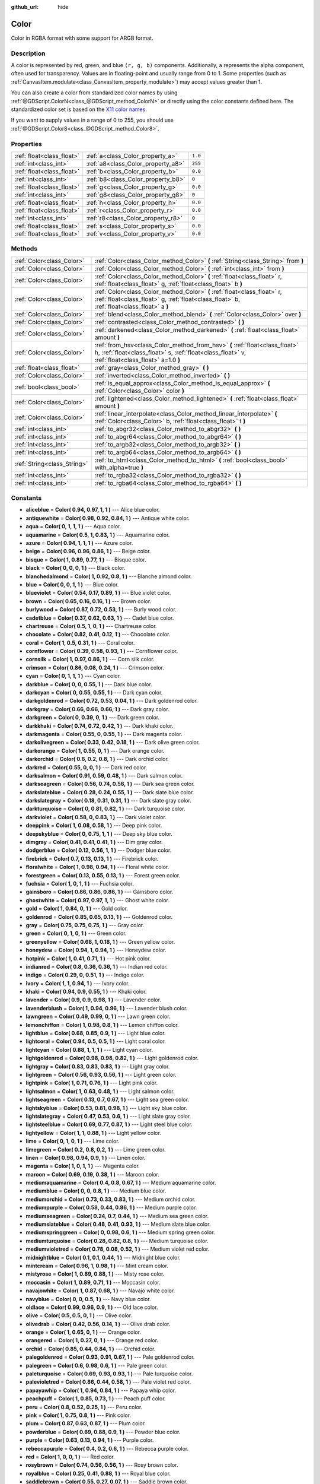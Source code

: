 :github_url: hide

.. Generated automatically by doc/tools/makerst.py in Godot's source tree.
.. DO NOT EDIT THIS FILE, but the Color.xml source instead.
.. The source is found in doc/classes or modules/<name>/doc_classes.

.. _class_Color:

Color
=====

Color in RGBA format with some support for ARGB format.

Description
-----------

A color is represented by red, green, and blue ``(r, g, b)`` components. Additionally, ``a`` represents the alpha component, often used for transparency. Values are in floating-point and usually range from 0 to 1. Some properties (such as :ref:`CanvasItem.modulate<class_CanvasItem_property_modulate>`) may accept values greater than 1.

You can also create a color from standardized color names by using :ref:`@GDScript.ColorN<class_@GDScript_method_ColorN>` or directly using the color constants defined here. The standardized color set is based on the `X11 color names <https://en.wikipedia.org/wiki/X11_color_names>`_. 

If you want to supply values in a range of 0 to 255, you should use :ref:`@GDScript.Color8<class_@GDScript_method_Color8>`.

Properties
----------

+---------------------------+------------------------------------+---------+
| :ref:`float<class_float>` | :ref:`a<class_Color_property_a>`   | ``1.0`` |
+---------------------------+------------------------------------+---------+
| :ref:`int<class_int>`     | :ref:`a8<class_Color_property_a8>` | ``255`` |
+---------------------------+------------------------------------+---------+
| :ref:`float<class_float>` | :ref:`b<class_Color_property_b>`   | ``0.0`` |
+---------------------------+------------------------------------+---------+
| :ref:`int<class_int>`     | :ref:`b8<class_Color_property_b8>` | ``0``   |
+---------------------------+------------------------------------+---------+
| :ref:`float<class_float>` | :ref:`g<class_Color_property_g>`   | ``0.0`` |
+---------------------------+------------------------------------+---------+
| :ref:`int<class_int>`     | :ref:`g8<class_Color_property_g8>` | ``0``   |
+---------------------------+------------------------------------+---------+
| :ref:`float<class_float>` | :ref:`h<class_Color_property_h>`   | ``0.0`` |
+---------------------------+------------------------------------+---------+
| :ref:`float<class_float>` | :ref:`r<class_Color_property_r>`   | ``0.0`` |
+---------------------------+------------------------------------+---------+
| :ref:`int<class_int>`     | :ref:`r8<class_Color_property_r8>` | ``0``   |
+---------------------------+------------------------------------+---------+
| :ref:`float<class_float>` | :ref:`s<class_Color_property_s>`   | ``0.0`` |
+---------------------------+------------------------------------+---------+
| :ref:`float<class_float>` | :ref:`v<class_Color_property_v>`   | ``0.0`` |
+---------------------------+------------------------------------+---------+

Methods
-------

+-----------------------------+---------------------------------------------------------------------------------------------------------------------------------------------------------------------------------+
| :ref:`Color<class_Color>`   | :ref:`Color<class_Color_method_Color>` **(** :ref:`String<class_String>` from **)**                                                                                             |
+-----------------------------+---------------------------------------------------------------------------------------------------------------------------------------------------------------------------------+
| :ref:`Color<class_Color>`   | :ref:`Color<class_Color_method_Color>` **(** :ref:`int<class_int>` from **)**                                                                                                   |
+-----------------------------+---------------------------------------------------------------------------------------------------------------------------------------------------------------------------------+
| :ref:`Color<class_Color>`   | :ref:`Color<class_Color_method_Color>` **(** :ref:`float<class_float>` r, :ref:`float<class_float>` g, :ref:`float<class_float>` b **)**                                        |
+-----------------------------+---------------------------------------------------------------------------------------------------------------------------------------------------------------------------------+
| :ref:`Color<class_Color>`   | :ref:`Color<class_Color_method_Color>` **(** :ref:`float<class_float>` r, :ref:`float<class_float>` g, :ref:`float<class_float>` b, :ref:`float<class_float>` a **)**           |
+-----------------------------+---------------------------------------------------------------------------------------------------------------------------------------------------------------------------------+
| :ref:`Color<class_Color>`   | :ref:`blend<class_Color_method_blend>` **(** :ref:`Color<class_Color>` over **)**                                                                                               |
+-----------------------------+---------------------------------------------------------------------------------------------------------------------------------------------------------------------------------+
| :ref:`Color<class_Color>`   | :ref:`contrasted<class_Color_method_contrasted>` **(** **)**                                                                                                                    |
+-----------------------------+---------------------------------------------------------------------------------------------------------------------------------------------------------------------------------+
| :ref:`Color<class_Color>`   | :ref:`darkened<class_Color_method_darkened>` **(** :ref:`float<class_float>` amount **)**                                                                                       |
+-----------------------------+---------------------------------------------------------------------------------------------------------------------------------------------------------------------------------+
| :ref:`Color<class_Color>`   | :ref:`from_hsv<class_Color_method_from_hsv>` **(** :ref:`float<class_float>` h, :ref:`float<class_float>` s, :ref:`float<class_float>` v, :ref:`float<class_float>` a=1.0 **)** |
+-----------------------------+---------------------------------------------------------------------------------------------------------------------------------------------------------------------------------+
| :ref:`float<class_float>`   | :ref:`gray<class_Color_method_gray>` **(** **)**                                                                                                                                |
+-----------------------------+---------------------------------------------------------------------------------------------------------------------------------------------------------------------------------+
| :ref:`Color<class_Color>`   | :ref:`inverted<class_Color_method_inverted>` **(** **)**                                                                                                                        |
+-----------------------------+---------------------------------------------------------------------------------------------------------------------------------------------------------------------------------+
| :ref:`bool<class_bool>`     | :ref:`is_equal_approx<class_Color_method_is_equal_approx>` **(** :ref:`Color<class_Color>` color **)**                                                                          |
+-----------------------------+---------------------------------------------------------------------------------------------------------------------------------------------------------------------------------+
| :ref:`Color<class_Color>`   | :ref:`lightened<class_Color_method_lightened>` **(** :ref:`float<class_float>` amount **)**                                                                                     |
+-----------------------------+---------------------------------------------------------------------------------------------------------------------------------------------------------------------------------+
| :ref:`Color<class_Color>`   | :ref:`linear_interpolate<class_Color_method_linear_interpolate>` **(** :ref:`Color<class_Color>` b, :ref:`float<class_float>` t **)**                                           |
+-----------------------------+---------------------------------------------------------------------------------------------------------------------------------------------------------------------------------+
| :ref:`int<class_int>`       | :ref:`to_abgr32<class_Color_method_to_abgr32>` **(** **)**                                                                                                                      |
+-----------------------------+---------------------------------------------------------------------------------------------------------------------------------------------------------------------------------+
| :ref:`int<class_int>`       | :ref:`to_abgr64<class_Color_method_to_abgr64>` **(** **)**                                                                                                                      |
+-----------------------------+---------------------------------------------------------------------------------------------------------------------------------------------------------------------------------+
| :ref:`int<class_int>`       | :ref:`to_argb32<class_Color_method_to_argb32>` **(** **)**                                                                                                                      |
+-----------------------------+---------------------------------------------------------------------------------------------------------------------------------------------------------------------------------+
| :ref:`int<class_int>`       | :ref:`to_argb64<class_Color_method_to_argb64>` **(** **)**                                                                                                                      |
+-----------------------------+---------------------------------------------------------------------------------------------------------------------------------------------------------------------------------+
| :ref:`String<class_String>` | :ref:`to_html<class_Color_method_to_html>` **(** :ref:`bool<class_bool>` with_alpha=true **)**                                                                                  |
+-----------------------------+---------------------------------------------------------------------------------------------------------------------------------------------------------------------------------+
| :ref:`int<class_int>`       | :ref:`to_rgba32<class_Color_method_to_rgba32>` **(** **)**                                                                                                                      |
+-----------------------------+---------------------------------------------------------------------------------------------------------------------------------------------------------------------------------+
| :ref:`int<class_int>`       | :ref:`to_rgba64<class_Color_method_to_rgba64>` **(** **)**                                                                                                                      |
+-----------------------------+---------------------------------------------------------------------------------------------------------------------------------------------------------------------------------+

Constants
---------

.. _class_Color_constant_aliceblue:

.. _class_Color_constant_antiquewhite:

.. _class_Color_constant_aqua:

.. _class_Color_constant_aquamarine:

.. _class_Color_constant_azure:

.. _class_Color_constant_beige:

.. _class_Color_constant_bisque:

.. _class_Color_constant_black:

.. _class_Color_constant_blanchedalmond:

.. _class_Color_constant_blue:

.. _class_Color_constant_blueviolet:

.. _class_Color_constant_brown:

.. _class_Color_constant_burlywood:

.. _class_Color_constant_cadetblue:

.. _class_Color_constant_chartreuse:

.. _class_Color_constant_chocolate:

.. _class_Color_constant_coral:

.. _class_Color_constant_cornflower:

.. _class_Color_constant_cornsilk:

.. _class_Color_constant_crimson:

.. _class_Color_constant_cyan:

.. _class_Color_constant_darkblue:

.. _class_Color_constant_darkcyan:

.. _class_Color_constant_darkgoldenrod:

.. _class_Color_constant_darkgray:

.. _class_Color_constant_darkgreen:

.. _class_Color_constant_darkkhaki:

.. _class_Color_constant_darkmagenta:

.. _class_Color_constant_darkolivegreen:

.. _class_Color_constant_darkorange:

.. _class_Color_constant_darkorchid:

.. _class_Color_constant_darkred:

.. _class_Color_constant_darksalmon:

.. _class_Color_constant_darkseagreen:

.. _class_Color_constant_darkslateblue:

.. _class_Color_constant_darkslategray:

.. _class_Color_constant_darkturquoise:

.. _class_Color_constant_darkviolet:

.. _class_Color_constant_deeppink:

.. _class_Color_constant_deepskyblue:

.. _class_Color_constant_dimgray:

.. _class_Color_constant_dodgerblue:

.. _class_Color_constant_firebrick:

.. _class_Color_constant_floralwhite:

.. _class_Color_constant_forestgreen:

.. _class_Color_constant_fuchsia:

.. _class_Color_constant_gainsboro:

.. _class_Color_constant_ghostwhite:

.. _class_Color_constant_gold:

.. _class_Color_constant_goldenrod:

.. _class_Color_constant_gray:

.. _class_Color_constant_green:

.. _class_Color_constant_greenyellow:

.. _class_Color_constant_honeydew:

.. _class_Color_constant_hotpink:

.. _class_Color_constant_indianred:

.. _class_Color_constant_indigo:

.. _class_Color_constant_ivory:

.. _class_Color_constant_khaki:

.. _class_Color_constant_lavender:

.. _class_Color_constant_lavenderblush:

.. _class_Color_constant_lawngreen:

.. _class_Color_constant_lemonchiffon:

.. _class_Color_constant_lightblue:

.. _class_Color_constant_lightcoral:

.. _class_Color_constant_lightcyan:

.. _class_Color_constant_lightgoldenrod:

.. _class_Color_constant_lightgray:

.. _class_Color_constant_lightgreen:

.. _class_Color_constant_lightpink:

.. _class_Color_constant_lightsalmon:

.. _class_Color_constant_lightseagreen:

.. _class_Color_constant_lightskyblue:

.. _class_Color_constant_lightslategray:

.. _class_Color_constant_lightsteelblue:

.. _class_Color_constant_lightyellow:

.. _class_Color_constant_lime:

.. _class_Color_constant_limegreen:

.. _class_Color_constant_linen:

.. _class_Color_constant_magenta:

.. _class_Color_constant_maroon:

.. _class_Color_constant_mediumaquamarine:

.. _class_Color_constant_mediumblue:

.. _class_Color_constant_mediumorchid:

.. _class_Color_constant_mediumpurple:

.. _class_Color_constant_mediumseagreen:

.. _class_Color_constant_mediumslateblue:

.. _class_Color_constant_mediumspringgreen:

.. _class_Color_constant_mediumturquoise:

.. _class_Color_constant_mediumvioletred:

.. _class_Color_constant_midnightblue:

.. _class_Color_constant_mintcream:

.. _class_Color_constant_mistyrose:

.. _class_Color_constant_moccasin:

.. _class_Color_constant_navajowhite:

.. _class_Color_constant_navyblue:

.. _class_Color_constant_oldlace:

.. _class_Color_constant_olive:

.. _class_Color_constant_olivedrab:

.. _class_Color_constant_orange:

.. _class_Color_constant_orangered:

.. _class_Color_constant_orchid:

.. _class_Color_constant_palegoldenrod:

.. _class_Color_constant_palegreen:

.. _class_Color_constant_paleturquoise:

.. _class_Color_constant_palevioletred:

.. _class_Color_constant_papayawhip:

.. _class_Color_constant_peachpuff:

.. _class_Color_constant_peru:

.. _class_Color_constant_pink:

.. _class_Color_constant_plum:

.. _class_Color_constant_powderblue:

.. _class_Color_constant_purple:

.. _class_Color_constant_rebeccapurple:

.. _class_Color_constant_red:

.. _class_Color_constant_rosybrown:

.. _class_Color_constant_royalblue:

.. _class_Color_constant_saddlebrown:

.. _class_Color_constant_salmon:

.. _class_Color_constant_sandybrown:

.. _class_Color_constant_seagreen:

.. _class_Color_constant_seashell:

.. _class_Color_constant_sienna:

.. _class_Color_constant_silver:

.. _class_Color_constant_skyblue:

.. _class_Color_constant_slateblue:

.. _class_Color_constant_slategray:

.. _class_Color_constant_snow:

.. _class_Color_constant_springgreen:

.. _class_Color_constant_steelblue:

.. _class_Color_constant_tan:

.. _class_Color_constant_teal:

.. _class_Color_constant_thistle:

.. _class_Color_constant_tomato:

.. _class_Color_constant_transparent:

.. _class_Color_constant_turquoise:

.. _class_Color_constant_violet:

.. _class_Color_constant_webgray:

.. _class_Color_constant_webgreen:

.. _class_Color_constant_webmaroon:

.. _class_Color_constant_webpurple:

.. _class_Color_constant_wheat:

.. _class_Color_constant_white:

.. _class_Color_constant_whitesmoke:

.. _class_Color_constant_yellow:

.. _class_Color_constant_yellowgreen:

- **aliceblue** = **Color( 0.94, 0.97, 1, 1 )** --- Alice blue color.

- **antiquewhite** = **Color( 0.98, 0.92, 0.84, 1 )** --- Antique white color.

- **aqua** = **Color( 0, 1, 1, 1 )** --- Aqua color.

- **aquamarine** = **Color( 0.5, 1, 0.83, 1 )** --- Aquamarine color.

- **azure** = **Color( 0.94, 1, 1, 1 )** --- Azure color.

- **beige** = **Color( 0.96, 0.96, 0.86, 1 )** --- Beige color.

- **bisque** = **Color( 1, 0.89, 0.77, 1 )** --- Bisque color.

- **black** = **Color( 0, 0, 0, 1 )** --- Black color.

- **blanchedalmond** = **Color( 1, 0.92, 0.8, 1 )** --- Blanche almond color.

- **blue** = **Color( 0, 0, 1, 1 )** --- Blue color.

- **blueviolet** = **Color( 0.54, 0.17, 0.89, 1 )** --- Blue violet color.

- **brown** = **Color( 0.65, 0.16, 0.16, 1 )** --- Brown color.

- **burlywood** = **Color( 0.87, 0.72, 0.53, 1 )** --- Burly wood color.

- **cadetblue** = **Color( 0.37, 0.62, 0.63, 1 )** --- Cadet blue color.

- **chartreuse** = **Color( 0.5, 1, 0, 1 )** --- Chartreuse color.

- **chocolate** = **Color( 0.82, 0.41, 0.12, 1 )** --- Chocolate color.

- **coral** = **Color( 1, 0.5, 0.31, 1 )** --- Coral color.

- **cornflower** = **Color( 0.39, 0.58, 0.93, 1 )** --- Cornflower color.

- **cornsilk** = **Color( 1, 0.97, 0.86, 1 )** --- Corn silk color.

- **crimson** = **Color( 0.86, 0.08, 0.24, 1 )** --- Crimson color.

- **cyan** = **Color( 0, 1, 1, 1 )** --- Cyan color.

- **darkblue** = **Color( 0, 0, 0.55, 1 )** --- Dark blue color.

- **darkcyan** = **Color( 0, 0.55, 0.55, 1 )** --- Dark cyan color.

- **darkgoldenrod** = **Color( 0.72, 0.53, 0.04, 1 )** --- Dark goldenrod color.

- **darkgray** = **Color( 0.66, 0.66, 0.66, 1 )** --- Dark gray color.

- **darkgreen** = **Color( 0, 0.39, 0, 1 )** --- Dark green color.

- **darkkhaki** = **Color( 0.74, 0.72, 0.42, 1 )** --- Dark khaki color.

- **darkmagenta** = **Color( 0.55, 0, 0.55, 1 )** --- Dark magenta color.

- **darkolivegreen** = **Color( 0.33, 0.42, 0.18, 1 )** --- Dark olive green color.

- **darkorange** = **Color( 1, 0.55, 0, 1 )** --- Dark orange color.

- **darkorchid** = **Color( 0.6, 0.2, 0.8, 1 )** --- Dark orchid color.

- **darkred** = **Color( 0.55, 0, 0, 1 )** --- Dark red color.

- **darksalmon** = **Color( 0.91, 0.59, 0.48, 1 )** --- Dark salmon color.

- **darkseagreen** = **Color( 0.56, 0.74, 0.56, 1 )** --- Dark sea green color.

- **darkslateblue** = **Color( 0.28, 0.24, 0.55, 1 )** --- Dark slate blue color.

- **darkslategray** = **Color( 0.18, 0.31, 0.31, 1 )** --- Dark slate gray color.

- **darkturquoise** = **Color( 0, 0.81, 0.82, 1 )** --- Dark turquoise color.

- **darkviolet** = **Color( 0.58, 0, 0.83, 1 )** --- Dark violet color.

- **deeppink** = **Color( 1, 0.08, 0.58, 1 )** --- Deep pink color.

- **deepskyblue** = **Color( 0, 0.75, 1, 1 )** --- Deep sky blue color.

- **dimgray** = **Color( 0.41, 0.41, 0.41, 1 )** --- Dim gray color.

- **dodgerblue** = **Color( 0.12, 0.56, 1, 1 )** --- Dodger blue color.

- **firebrick** = **Color( 0.7, 0.13, 0.13, 1 )** --- Firebrick color.

- **floralwhite** = **Color( 1, 0.98, 0.94, 1 )** --- Floral white color.

- **forestgreen** = **Color( 0.13, 0.55, 0.13, 1 )** --- Forest green color.

- **fuchsia** = **Color( 1, 0, 1, 1 )** --- Fuchsia color.

- **gainsboro** = **Color( 0.86, 0.86, 0.86, 1 )** --- Gainsboro color.

- **ghostwhite** = **Color( 0.97, 0.97, 1, 1 )** --- Ghost white color.

- **gold** = **Color( 1, 0.84, 0, 1 )** --- Gold color.

- **goldenrod** = **Color( 0.85, 0.65, 0.13, 1 )** --- Goldenrod color.

- **gray** = **Color( 0.75, 0.75, 0.75, 1 )** --- Gray color.

- **green** = **Color( 0, 1, 0, 1 )** --- Green color.

- **greenyellow** = **Color( 0.68, 1, 0.18, 1 )** --- Green yellow color.

- **honeydew** = **Color( 0.94, 1, 0.94, 1 )** --- Honeydew color.

- **hotpink** = **Color( 1, 0.41, 0.71, 1 )** --- Hot pink color.

- **indianred** = **Color( 0.8, 0.36, 0.36, 1 )** --- Indian red color.

- **indigo** = **Color( 0.29, 0, 0.51, 1 )** --- Indigo color.

- **ivory** = **Color( 1, 1, 0.94, 1 )** --- Ivory color.

- **khaki** = **Color( 0.94, 0.9, 0.55, 1 )** --- Khaki color.

- **lavender** = **Color( 0.9, 0.9, 0.98, 1 )** --- Lavender color.

- **lavenderblush** = **Color( 1, 0.94, 0.96, 1 )** --- Lavender blush color.

- **lawngreen** = **Color( 0.49, 0.99, 0, 1 )** --- Lawn green color.

- **lemonchiffon** = **Color( 1, 0.98, 0.8, 1 )** --- Lemon chiffon color.

- **lightblue** = **Color( 0.68, 0.85, 0.9, 1 )** --- Light blue color.

- **lightcoral** = **Color( 0.94, 0.5, 0.5, 1 )** --- Light coral color.

- **lightcyan** = **Color( 0.88, 1, 1, 1 )** --- Light cyan color.

- **lightgoldenrod** = **Color( 0.98, 0.98, 0.82, 1 )** --- Light goldenrod color.

- **lightgray** = **Color( 0.83, 0.83, 0.83, 1 )** --- Light gray color.

- **lightgreen** = **Color( 0.56, 0.93, 0.56, 1 )** --- Light green color.

- **lightpink** = **Color( 1, 0.71, 0.76, 1 )** --- Light pink color.

- **lightsalmon** = **Color( 1, 0.63, 0.48, 1 )** --- Light salmon color.

- **lightseagreen** = **Color( 0.13, 0.7, 0.67, 1 )** --- Light sea green color.

- **lightskyblue** = **Color( 0.53, 0.81, 0.98, 1 )** --- Light sky blue color.

- **lightslategray** = **Color( 0.47, 0.53, 0.6, 1 )** --- Light slate gray color.

- **lightsteelblue** = **Color( 0.69, 0.77, 0.87, 1 )** --- Light steel blue color.

- **lightyellow** = **Color( 1, 1, 0.88, 1 )** --- Light yellow color.

- **lime** = **Color( 0, 1, 0, 1 )** --- Lime color.

- **limegreen** = **Color( 0.2, 0.8, 0.2, 1 )** --- Lime green color.

- **linen** = **Color( 0.98, 0.94, 0.9, 1 )** --- Linen color.

- **magenta** = **Color( 1, 0, 1, 1 )** --- Magenta color.

- **maroon** = **Color( 0.69, 0.19, 0.38, 1 )** --- Maroon color.

- **mediumaquamarine** = **Color( 0.4, 0.8, 0.67, 1 )** --- Medium aquamarine color.

- **mediumblue** = **Color( 0, 0, 0.8, 1 )** --- Medium blue color.

- **mediumorchid** = **Color( 0.73, 0.33, 0.83, 1 )** --- Medium orchid color.

- **mediumpurple** = **Color( 0.58, 0.44, 0.86, 1 )** --- Medium purple color.

- **mediumseagreen** = **Color( 0.24, 0.7, 0.44, 1 )** --- Medium sea green color.

- **mediumslateblue** = **Color( 0.48, 0.41, 0.93, 1 )** --- Medium slate blue color.

- **mediumspringgreen** = **Color( 0, 0.98, 0.6, 1 )** --- Medium spring green color.

- **mediumturquoise** = **Color( 0.28, 0.82, 0.8, 1 )** --- Medium turquoise color.

- **mediumvioletred** = **Color( 0.78, 0.08, 0.52, 1 )** --- Medium violet red color.

- **midnightblue** = **Color( 0.1, 0.1, 0.44, 1 )** --- Midnight blue color.

- **mintcream** = **Color( 0.96, 1, 0.98, 1 )** --- Mint cream color.

- **mistyrose** = **Color( 1, 0.89, 0.88, 1 )** --- Misty rose color.

- **moccasin** = **Color( 1, 0.89, 0.71, 1 )** --- Moccasin color.

- **navajowhite** = **Color( 1, 0.87, 0.68, 1 )** --- Navajo white color.

- **navyblue** = **Color( 0, 0, 0.5, 1 )** --- Navy blue color.

- **oldlace** = **Color( 0.99, 0.96, 0.9, 1 )** --- Old lace color.

- **olive** = **Color( 0.5, 0.5, 0, 1 )** --- Olive color.

- **olivedrab** = **Color( 0.42, 0.56, 0.14, 1 )** --- Olive drab color.

- **orange** = **Color( 1, 0.65, 0, 1 )** --- Orange color.

- **orangered** = **Color( 1, 0.27, 0, 1 )** --- Orange red color.

- **orchid** = **Color( 0.85, 0.44, 0.84, 1 )** --- Orchid color.

- **palegoldenrod** = **Color( 0.93, 0.91, 0.67, 1 )** --- Pale goldenrod color.

- **palegreen** = **Color( 0.6, 0.98, 0.6, 1 )** --- Pale green color.

- **paleturquoise** = **Color( 0.69, 0.93, 0.93, 1 )** --- Pale turquoise color.

- **palevioletred** = **Color( 0.86, 0.44, 0.58, 1 )** --- Pale violet red color.

- **papayawhip** = **Color( 1, 0.94, 0.84, 1 )** --- Papaya whip color.

- **peachpuff** = **Color( 1, 0.85, 0.73, 1 )** --- Peach puff color.

- **peru** = **Color( 0.8, 0.52, 0.25, 1 )** --- Peru color.

- **pink** = **Color( 1, 0.75, 0.8, 1 )** --- Pink color.

- **plum** = **Color( 0.87, 0.63, 0.87, 1 )** --- Plum color.

- **powderblue** = **Color( 0.69, 0.88, 0.9, 1 )** --- Powder blue color.

- **purple** = **Color( 0.63, 0.13, 0.94, 1 )** --- Purple color.

- **rebeccapurple** = **Color( 0.4, 0.2, 0.6, 1 )** --- Rebecca purple color.

- **red** = **Color( 1, 0, 0, 1 )** --- Red color.

- **rosybrown** = **Color( 0.74, 0.56, 0.56, 1 )** --- Rosy brown color.

- **royalblue** = **Color( 0.25, 0.41, 0.88, 1 )** --- Royal blue color.

- **saddlebrown** = **Color( 0.55, 0.27, 0.07, 1 )** --- Saddle brown color.

- **salmon** = **Color( 0.98, 0.5, 0.45, 1 )** --- Salmon color.

- **sandybrown** = **Color( 0.96, 0.64, 0.38, 1 )** --- Sandy brown color.

- **seagreen** = **Color( 0.18, 0.55, 0.34, 1 )** --- Sea green color.

- **seashell** = **Color( 1, 0.96, 0.93, 1 )** --- Seashell color.

- **sienna** = **Color( 0.63, 0.32, 0.18, 1 )** --- Sienna color.

- **silver** = **Color( 0.75, 0.75, 0.75, 1 )** --- Silver color.

- **skyblue** = **Color( 0.53, 0.81, 0.92, 1 )** --- Sky blue color.

- **slateblue** = **Color( 0.42, 0.35, 0.8, 1 )** --- Slate blue color.

- **slategray** = **Color( 0.44, 0.5, 0.56, 1 )** --- Slate gray color.

- **snow** = **Color( 1, 0.98, 0.98, 1 )** --- Snow color.

- **springgreen** = **Color( 0, 1, 0.5, 1 )** --- Spring green color.

- **steelblue** = **Color( 0.27, 0.51, 0.71, 1 )** --- Steel blue color.

- **tan** = **Color( 0.82, 0.71, 0.55, 1 )** --- Tan color.

- **teal** = **Color( 0, 0.5, 0.5, 1 )** --- Teal color.

- **thistle** = **Color( 0.85, 0.75, 0.85, 1 )** --- Thistle color.

- **tomato** = **Color( 1, 0.39, 0.28, 1 )** --- Tomato color.

- **transparent** = **Color( 1, 1, 1, 0 )** --- Transparent color (white with no alpha).

- **turquoise** = **Color( 0.25, 0.88, 0.82, 1 )** --- Turquoise color.

- **violet** = **Color( 0.93, 0.51, 0.93, 1 )** --- Violet color.

- **webgray** = **Color( 0.5, 0.5, 0.5, 1 )** --- Web gray color.

- **webgreen** = **Color( 0, 0.5, 0, 1 )** --- Web green color.

- **webmaroon** = **Color( 0.5, 0, 0, 1 )** --- Web maroon color.

- **webpurple** = **Color( 0.5, 0, 0.5, 1 )** --- Web purple color.

- **wheat** = **Color( 0.96, 0.87, 0.7, 1 )** --- Wheat color.

- **white** = **Color( 1, 1, 1, 1 )** --- White color.

- **whitesmoke** = **Color( 0.96, 0.96, 0.96, 1 )** --- White smoke color.

- **yellow** = **Color( 1, 1, 0, 1 )** --- Yellow color.

- **yellowgreen** = **Color( 0.6, 0.8, 0.2, 1 )** --- Yellow green color.

Property Descriptions
---------------------

.. _class_Color_property_a:

- :ref:`float<class_float>` **a**

+-----------+---------+
| *Default* | ``1.0`` |
+-----------+---------+

Alpha value (range 0 to 1).

----

.. _class_Color_property_a8:

- :ref:`int<class_int>` **a8**

+-----------+---------+
| *Default* | ``255`` |
+-----------+---------+

Alpha value (range 0 to 255).

----

.. _class_Color_property_b:

- :ref:`float<class_float>` **b**

+-----------+---------+
| *Default* | ``0.0`` |
+-----------+---------+

Blue value (range 0 to 1).

----

.. _class_Color_property_b8:

- :ref:`int<class_int>` **b8**

+-----------+-------+
| *Default* | ``0`` |
+-----------+-------+

Blue value (range 0 to 255).

----

.. _class_Color_property_g:

- :ref:`float<class_float>` **g**

+-----------+---------+
| *Default* | ``0.0`` |
+-----------+---------+

Green value (range 0 to 1).

----

.. _class_Color_property_g8:

- :ref:`int<class_int>` **g8**

+-----------+-------+
| *Default* | ``0`` |
+-----------+-------+

Green value (range 0 to 255).

----

.. _class_Color_property_h:

- :ref:`float<class_float>` **h**

+-----------+---------+
| *Default* | ``0.0`` |
+-----------+---------+

HSV hue value (range 0 to 1).

----

.. _class_Color_property_r:

- :ref:`float<class_float>` **r**

+-----------+---------+
| *Default* | ``0.0`` |
+-----------+---------+

Red value (range 0 to 1).

----

.. _class_Color_property_r8:

- :ref:`int<class_int>` **r8**

+-----------+-------+
| *Default* | ``0`` |
+-----------+-------+

Red value (range 0 to 255).

----

.. _class_Color_property_s:

- :ref:`float<class_float>` **s**

+-----------+---------+
| *Default* | ``0.0`` |
+-----------+---------+

HSV saturation value (range 0 to 1).

----

.. _class_Color_property_v:

- :ref:`float<class_float>` **v**

+-----------+---------+
| *Default* | ``0.0`` |
+-----------+---------+

HSV value (range 0 to 1).

Method Descriptions
-------------------

.. _class_Color_method_Color:

- :ref:`Color<class_Color>` **Color** **(** :ref:`String<class_String>` from **)**

Constructs a color from an HTML hexadecimal color string in ARGB or RGB format. See also :ref:`@GDScript.ColorN<class_@GDScript_method_ColorN>`.

::

    # Each of the following creates the same color RGBA(178, 217, 10, 255).
    var c1 = Color("#ffb2d90a") # ARGB format with "#".
    var c2 = Color("ffb2d90a") # ARGB format.
    var c3 = Color("#b2d90a") # RGB format with "#".
    var c4 = Color("b2d90a") # RGB format.

----

- :ref:`Color<class_Color>` **Color** **(** :ref:`int<class_int>` from **)**

Constructs a color from a 32-bit integer (each byte represents a component of the RGBA profile).

::

    var c = Color(274) # Equivalent to RGBA(0, 0, 1, 18)

----

- :ref:`Color<class_Color>` **Color** **(** :ref:`float<class_float>` r, :ref:`float<class_float>` g, :ref:`float<class_float>` b **)**

Constructs a color from an RGB profile using values between 0 and 1. Alpha will always be 1.

::

    var c = Color(0.2, 1.0, 0.7) # Equivalent to RGBA(51, 255, 178, 255)

----

- :ref:`Color<class_Color>` **Color** **(** :ref:`float<class_float>` r, :ref:`float<class_float>` g, :ref:`float<class_float>` b, :ref:`float<class_float>` a **)**

Constructs a color from an RGBA profile using values between 0 and 1.

::

    var c = Color(0.2, 1.0, 0.7, 0.8) # Equivalent to RGBA(51, 255, 178, 204)

----

.. _class_Color_method_blend:

- :ref:`Color<class_Color>` **blend** **(** :ref:`Color<class_Color>` over **)**

Returns a new color resulting from blending this color over another. If the color is opaque, the result is also opaque. The second color may have a range of alpha values.

::

    var bg = Color(0.0, 1.0, 0.0, 0.5) # Green with alpha of 50%
    var fg = Color(1.0, 0.0, 0.0, 0.5) # Red with alpha of 50%
    var blended_color = bg.blend(fg) # Brown with alpha of 75%

----

.. _class_Color_method_contrasted:

- :ref:`Color<class_Color>` **contrasted** **(** **)**

Returns the most contrasting color.

::

    var c = Color(0.3, 0.4, 0.9)
    var contrasted_color = c.contrasted() # Equivalent to RGBA(204, 229, 102, 255)

----

.. _class_Color_method_darkened:

- :ref:`Color<class_Color>` **darkened** **(** :ref:`float<class_float>` amount **)**

Returns a new color resulting from making this color darker by the specified percentage (ratio from 0 to 1).

::

    var green = Color(0.0, 1.0, 0.0)
    var darkgreen = green.darkened(0.2) # 20% darker than regular green

----

.. _class_Color_method_from_hsv:

- :ref:`Color<class_Color>` **from_hsv** **(** :ref:`float<class_float>` h, :ref:`float<class_float>` s, :ref:`float<class_float>` v, :ref:`float<class_float>` a=1.0 **)**

Constructs a color from an HSV profile. ``h``, ``s``, and ``v`` are values between 0 and 1.

::

    var c = Color.from_hsv(0.58, 0.5, 0.79, 0.8) # Equivalent to HSV(210, 50, 79, 0.8) or Color8(100, 151, 201, 0.8)

----

.. _class_Color_method_gray:

- :ref:`float<class_float>` **gray** **(** **)**

Returns the color's grayscale representation.

The gray value is calculated as ``(r + g + b) / 3``.

::

    var c = Color(0.2, 0.45, 0.82)
    var gray = c.gray() # A value of 0.466667

----

.. _class_Color_method_inverted:

- :ref:`Color<class_Color>` **inverted** **(** **)**

Returns the inverted color ``(1 - r, 1 - g, 1 - b, a)``.

::

    var c = Color(0.3, 0.4, 0.9)
    var inverted_color = c.inverted() # A color of an RGBA(178, 153, 26, 255)

----

.. _class_Color_method_is_equal_approx:

- :ref:`bool<class_bool>` **is_equal_approx** **(** :ref:`Color<class_Color>` color **)**

Returns ``true`` if this color and ``color`` are approximately equal, by running :ref:`@GDScript.is_equal_approx<class_@GDScript_method_is_equal_approx>` on each component.

----

.. _class_Color_method_lightened:

- :ref:`Color<class_Color>` **lightened** **(** :ref:`float<class_float>` amount **)**

Returns a new color resulting from making this color lighter by the specified percentage (ratio from 0 to 1).

::

    var green = Color(0.0, 1.0, 0.0)
    var lightgreen = green.lightened(0.2) # 20% lighter than regular green

----

.. _class_Color_method_linear_interpolate:

- :ref:`Color<class_Color>` **linear_interpolate** **(** :ref:`Color<class_Color>` b, :ref:`float<class_float>` t **)**

Returns the linear interpolation with another color. The interpolation factor ``t`` is between 0 and 1.

::

    var c1 = Color(1.0, 0.0, 0.0)
    var c2 = Color(0.0, 1.0, 0.0)
    var li_c = c1.linear_interpolate(c2, 0.5) # A color of an RGBA(128, 128, 0, 255)

----

.. _class_Color_method_to_abgr32:

- :ref:`int<class_int>` **to_abgr32** **(** **)**

Returns the color's 32-bit integer in ABGR format (each byte represents a component of the ABGR profile). ABGR is the reversed version of the default format.

::

    var c = Color(1, 0.5, 0.2)
    print(c.to_abgr32()) # Prints 4281565439

----

.. _class_Color_method_to_abgr64:

- :ref:`int<class_int>` **to_abgr64** **(** **)**

Returns the color's 64-bit integer in ABGR format (each word represents a component of the ABGR profile). ABGR is the reversed version of the default format.

::

    var c = Color(1, 0.5, 0.2)
    print(c.to_abgr64()) # Prints -225178692812801

----

.. _class_Color_method_to_argb32:

- :ref:`int<class_int>` **to_argb32** **(** **)**

Returns the color's 32-bit integer in ARGB format (each byte represents a component of the ARGB profile). ARGB is more compatible with DirectX.

::

    var c = Color(1, 0.5, 0.2)
    print(c.to_argb32()) # Prints 4294934323

----

.. _class_Color_method_to_argb64:

- :ref:`int<class_int>` **to_argb64** **(** **)**

Returns the color's 64-bit integer in ARGB format (each word represents a component of the ARGB profile). ARGB is more compatible with DirectX.

::

    var c = Color(1, 0.5, 0.2)
    print(c.to_argb64()) # Prints -2147470541

----

.. _class_Color_method_to_html:

- :ref:`String<class_String>` **to_html** **(** :ref:`bool<class_bool>` with_alpha=true **)**

Returns the color's HTML hexadecimal color string in ARGB format (ex: ``ff34f822``).

Setting ``with_alpha`` to ``false`` excludes alpha from the hexadecimal string.

::

    var c = Color(1, 1, 1, 0.5)
    var s1 = c.to_html() # Returns "7fffffff"
    var s2 = c.to_html(false) # Returns "ffffff"

----

.. _class_Color_method_to_rgba32:

- :ref:`int<class_int>` **to_rgba32** **(** **)**

Returns the color's 32-bit integer in RGBA format (each byte represents a component of the RGBA profile). RGBA is Godot's default format.

::

    var c = Color(1, 0.5, 0.2)
    print(c.to_rgba32()) # Prints 4286526463

----

.. _class_Color_method_to_rgba64:

- :ref:`int<class_int>` **to_rgba64** **(** **)**

Returns the color's 64-bit integer in RGBA format (each word represents a component of the RGBA profile). RGBA is Godot's default format.

::

    var c = Color(1, 0.5, 0.2)
    print(c.to_rgba64()) # Prints -140736629309441

